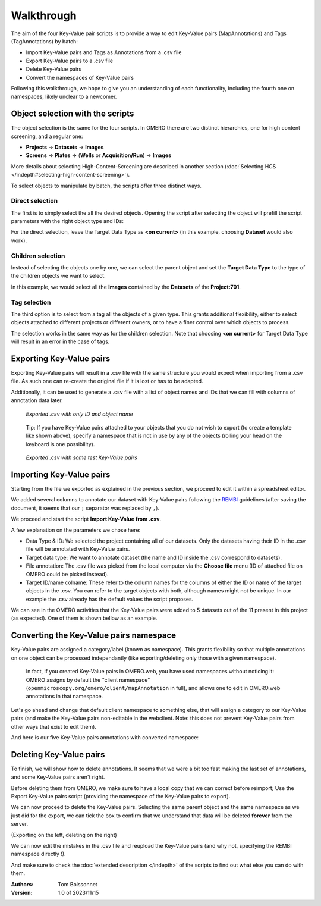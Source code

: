 ===========
Walkthrough
===========

The aim of the four Key-Value pair scripts is to provide a way to edit \
Key-Value pairs (MapAnnotations) and Tags (TagAnnotations) by batch:

* Import Key-Value pairs and Tags as Annotations from a .csv file
* Export Key-Value pairs to a .csv file
* Delete Key-Value pairs
* Convert the namespaces of Key-Value pairs

Following this walkthrough, we hope to give you an understanding of each \
functionality, including the fourth one on namespaces, likely unclear \
to a newcomer.

Object selection with the scripts
---------------------------------

The object selection is the same for the four scripts. In OMERO there are \
two distinct hierarchies, one for high content screening, and a regular one:

* **Projects** → **Datasets** → **Images**
* **Screens** → **Plates** → (**Wells** or **Acquisition/Run**) → **Images**

More details about selecting High-Content-Screening are described in another \
section (:doc:`Selecting HCS </indepth#selecting-high-content-screening>`).

To select objects to manipulate by batch, the scripts offer three distinct ways.

Direct selection
^^^^^^^^^^^^^^^^
The first is to simply select the all the desired objects. Opening the script \
after selecting the object will prefill the script parameters with the right \
object type and IDs:

.. image:: images/1_selecting_all_autofill.png

For the direct selection, leave the Target Data Type as **<on current>** \
(in this example, choosing **Dataset** would also work).

Children selection
^^^^^^^^^^^^^^^^^^
Instead of selecting the objects one by one, we can select the parent object \
and set the **Target Data Type** to the type of the children objects \
we want to select.

.. image:: images/2_selecting_parentchild_autofill.png

In this example, we would select all the **Images** contained by the **Datasets** \
of the **Project:701**.

Tag selection
^^^^^^^^^^^^^
The third option is to select from a tag all the objects of a given type. \
This grants additional flexibility, either to select objects attached to \
different projects or different owners, or to have a finer control over \
which objects to process.

.. image:: images/3_selecting_tags.png

The selection works in the same way as for the children selection. Note \
that choosing **<on current>** for Target Data Type will result in an \
error in the case of tags.

Exporting Key-Value pairs
-------------------------

Exporting Key-Value pairs will result in a .csv file with the same structure \
you would expect when importing from a .csv file.
As such one can re-create the original file if it is lost or has to be adapted.

Additionally, it can be used to generate a .csv file with a list of object \
names and IDs that we can fill with columns of annotation data later.

.. figure:: images/4_export_output.png

   *Exported .csv with only ID and object name*
..

  Tip: If you have Key-Value pairs attached to your objects that you do not \
  wish to export (to create a template like shown above), specify a namespace \
  that is not in use by any of the objects (rolling your head on the keyboard \
  is one possibility).

.. figure:: images/5_export_output_2.png

   *Exported .csv with some test Key-Value pairs*
..


Importing Key-Value pairs
-------------------------

Starting from the file we exported as explained in the previous section, \
we proceed to edit it within a spreadsheet editor.

.. image:: images/5_KV_to_import.png

We added several columns to annotate our dataset with Key-Value pairs \
following the `REMBI <https://doi.org/10.1038/s41592-021-01166-8>`_ guidelines \
(after saving the document, it seems that our ``;`` separator was \
replaced by ``,``).

We proceed and start the script **Import Key-Value from .csv**.

.. image:: images/6_script_import.png

A few explanation on the parameters we chose here:

* Data Type & ID: We selected the project containing all of our datasets.
  Only the datasets having their ID in the .csv file will be annotated with
  Key-Value pairs.
* Target data type: We want to annotate dataset (the name and ID inside the .csv
  correspond to datasets).
* File annotation: The .csv file was picked from the local computer via the
  **Choose file** menu (ID of attached file on OMERO could be picked instead).
* Target ID/name colname: These refer to the column names for the columns \
  of either the ID or name of the target objects in the .csv. You can refer to the \
  target objects with both, although names might not be unique.
  In our example the .csv already has the default values the script proposes.



We can see in the OMERO activities that the Key-Value pairs were added to 5 \
datasets out of the 11 present in this project (as expected). One of them \
is shown bellow as an example.

.. image:: images/7_KV_import_printout.png

Converting the Key-Value pairs namespace
----------------------------------------

Key-Value pairs are assigned a category/label (known as namespace). \
This grants flexibility so that multiple annotations on one object can be \
processed independantly (like exporting/deleting only those with a given \
namespace).

   In fact, if you created Key-Value pairs in OMERO.web, you have used \
   namespaces without noticing it: OMERO assigns by default the \
   "client namespace" (``openmicroscopy.org/omero/client/mapAnnotation`` in full)\
   , and allows one to edit in OMERO.web annotations in that namespace.

Let's go ahead and change that default client namespace to something else, \
that will assign a category to our Key-Value pairs (and make the Key-Value \
pairs non-editable in the webclient. Note: this does not prevent Key-Value
pairs from other ways that exist to edit them).

.. image:: images/8_convert_namespace.png

And here is our five Key-Value pairs annotations with converted namespace:

.. image:: images/9_converted_KV.png

Deleting Key-Value pairs
------------------------

To finish, we will show how to delete annotations. It seems that we were \
a bit too fast making the last set of annotations, and some Key-Value \
pairs aren't right.

Before deleting them from OMERO, we make sure to have a local copy \
that we can correct before reimport; Use the Export Key-Value pairs script (\
providing the namespace of the Key-Value pairs to export).

We can now proceed to delete the Key-Value pairs. Selecting \
the same parent object and the same namespace as we just did for the export, \
we can tick the box to confirm that we understand that data will be deleted \
**forever** from the server.

(Exporting on the left, deleting on the right)

.. image:: images/10_export_delete.png

We can now edit the mistakes in the .csv file and reupload the Key-Value \
pairs (and why not, specifying the REMBI namespace directly !).

And make sure to check the :doc:`extended description </indepth>` of the scripts to find out what else you can do
with them.


:Authors:
    Tom Boissonnet

:Version: 1.0 of 2023/11/15